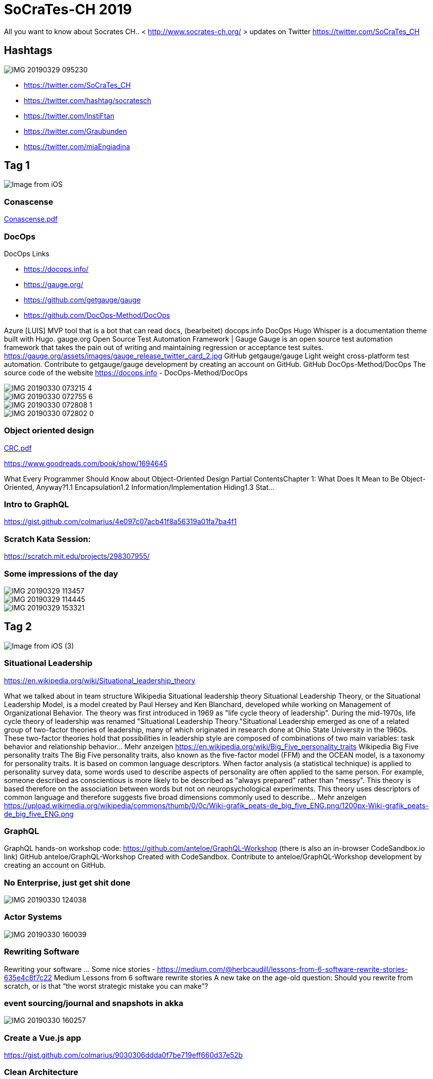 # SoCraTes-CH 2019

All you want to know about Socrates CH.. < http://www.socrates-ch.org/ >  updates on Twitter https://twitter.com/SoCraTes_CH

## Hashtags

image::IMG_20190329_095230.jpg[]

- https://twitter.com/SoCraTes_CH
- https://twitter.com/hashtag/socratesch
- https://twitter.com/InstiFtan
- https://twitter.com/Graubunden
- https://twitter.com/miaEngiadina

## Tag 1

image::Image from iOS.jpg[]

### Conascense

link:Conascense.pdf[]

### DocOps

DocOps Links

- https://docops.info/
- https://gauge.org/
- https://github.com/getgauge/gauge
- https://github.com/DocOps-Method/DocOps

Azure [LUIS] MVP tool that is a bot that can read docs, (bearbeitet)
docops.info
DocOps
Hugo Whisper is a documentation theme built with Hugo.
gauge.org
Open Source Test Automation Framework | Gauge
Gauge is an open source test automation framework that takes the pain out of writing and maintaining regression or acceptance test suites.
https://gauge.org/assets/images/gauge_release_twitter_card_2.jpg
GitHub
getgauge/gauge
Light weight cross-platform test automation. Contribute to getgauge/gauge development by creating an account on GitHub.
GitHub
DocOps-Method/DocOps
The source code of the website https://docops.info - DocOps-Method/DocOps

image::IMG_20190330_073215_4.jpg[]

image::IMG_20190330_072755_6.jpg[]

image::IMG_20190330_072808_1.jpg[]

image::IMG_20190330_072802_0.jpg[]


### Object oriented design

link:CRC.pdf[]

https://www.goodreads.com/book/show/1694645

What Every Programmer Should Know about Object-Oriented Design
Partial ContentsChapter 1: What Does It Mean to Be Object-Oriented, Anyway?1.1 Encapsulation1.2 Information/Implementation Hiding1.3 Stat...

### Intro to GraphQL

https://gist.github.com/colmarius/4e097c07acb41f8a56319a01fa7ba4f1

### Scratch Kata Session:

https://scratch.mit.edu/projects/298307955/

### Some impressions of the day

image::IMG_20190329_113457.jpg[]
image::IMG_20190329_114445.jpg[]
image::IMG_20190329_153321.jpg[]




## Tag 2
image::Image from iOS (3).jpg[]

### Situational Leadership

https://en.wikipedia.org/wiki/Situational_leadership_theory

What we talked about in team structure
Wikipedia
Situational leadership theory
Situational Leadership Theory, or the Situational Leadership Model, is a model created by Paul Hersey and Ken Blanchard, developed while working on Management of Organizational Behavior. The theory was first introduced in 1969 as "life cycle theory of leadership". During the mid-1970s, life cycle theory of leadership was renamed "Situational Leadership Theory."Situational Leadership emerged as one of a related group of two-factor theories of leadership, many of which originated in research done at Ohio State University in the 1960s. These two-factor theories hold that possibilities in leadership style are composed of combinations of two main variables: task behavior and relationship behavior… Mehr anzeigen
https://en.wikipedia.org/wiki/Big_Five_personality_traits
Wikipedia
Big Five personality traits
The Big Five personality traits, also known as the five-factor model (FFM) and the OCEAN model, is a taxonomy for personality traits. It is based on common language descriptors. When factor analysis (a statistical technique) is applied to personality survey data, some words used to describe aspects of personality are often applied to the same person. For example, someone described as conscientious is more likely to be described as "always prepared" rather than "messy". This theory is based therefore on the association between words but not on neuropsychological experiments. This theory uses descriptors of common language and therefore suggests five broad dimensions commonly used to describe… Mehr anzeigen
https://upload.wikimedia.org/wikipedia/commons/thumb/0/0c/Wiki-grafik_peats-de_big_five_ENG.png/1200px-Wiki-grafik_peats-de_big_five_ENG.png

### GraphQL

GraphQL hands-on workshop code: https://github.com/anteloe/GraphQL-Workshop (there is also an in-browser CodeSandbox.io link)
GitHub
anteloe/GraphQL-Workshop
Created with CodeSandbox. Contribute to anteloe/GraphQL-Workshop development by creating an account on GitHub.

### No Enterprise, just get shit done

image::IMG_20190330_124038.jpg[]

### Actor Systems

image::IMG_20190330_160039.jpg[]

### Rewriting Software

Rewriting your software ... Some nice stories - https://medium.com/@herbcaudill/lessons-from-6-software-rewrite-stories-635e4c8f7c22
Medium
Lessons from 6 software rewrite stories
A new take on the age-old question: Should you rewrite from scratch, or is that “the worst strategic mistake you can make”?

### event sourcing/journal and snapshots in akka

image::IMG_20190330_160257.jpg[]

### Create a Vue.js app

https://gist.github.com/colmarius/9030306ddda0f7be719eff660d37e52b

### Clean Architecture

Slides from Implementing The Clean Architecture: https://entropywins.wtf/slides/fun-architecture

This is a better visualization of the architecture of the Wikimedia DE fundraising software than what I had in the slides.
There also is a blog post version of the presentation: https://www.entropywins.wtf/blog/2016/11/24/implementing-the-clean-architecture/

### Question Driven Approach

Github Project https://github.com/xquest-lang/xquest-lang
GitHub
xquest-lang/xquest-lang
DSL for xQuest language. Contribute to xquest-lang/xquest-lang development by creating an account on GitHub.

image::Image from iOS (5).jpg[]
image::Image from iOS (6).jpg[]
image::Image from iOS (7).jpg[]

### Refactoring Golf

https://github.com/daviddenton/refactoring-golf

A Refactoring Golf exercise. Contribute to daviddenton/refactoring-golf development by creating an account on GitHub.

https://github.com/ivanmoore/RefactoringGolf

Refactoring Golf Exercise (inspired by Dave Cleal, Ivan Moore and Mike Hill) - ivanmoore/RefactoringGolf

### Katacombs

https://github.com/conso/katacombs

Coding Kata - implement a text adventure game set in a huge underground system of caves, tunnels and mysterious locations - conso/katacombs

https://github.com/RefactoringCombos/ArlosCommitNotation

the talk I mentioned https://www.ustream.tv/recorded/114862163

Arlo Belshee - Refactoring to asynchronous pattern
How do we change causality without breaking things? There are a lot of problems we solve with accidentally synchronous solutions: functions and procedures that do the work when called. These are great for simplicity and debuggability. However, they can present problems with testability and responsiveness. But changing this choice is hard. Execution model is effectively an architectural concern. In this talk we will refactor between synchronous and asynchronous approaches to common problems: UI, data processing, and assembling components into bigger components. We will do this with true refactoring: incremental, able to stop at any time, and proving that no step ever introduces our fixes a bu… Mehr anzeigen


## Day 3

### Sharing Code Between Projects

We talked about this problem with @enzian and while I'm unbale to say anything about the proposed solution, the problem analysis is spot on! https://www.smashingmagazine.com/2018/04/sharing-code-between-projects/
Smashing Magazine
Sharing Code Between Projects: Lessons Learned In The Trenches — Smashing Magazine
Ever find yourself writing the same code over and over again? In this article, Jonathan Saring shares his and his team's lessons learned from their own journey towards simple and effective code sharing.

### Last proper dinner, sun, ski, learning and fun!

image::IMG_20190331_131324.jpg[]


## Log

Stephan Classen [18:56 Uhr]
Is there a magic google sheet for the participants as there was one last year?

patbaumgartner [18:08 Uhr]
And this year, the magic made it already full of colors :leichtes_lächeln: https://twitter.com/patbaumgartner/status/1102820775931904001
Patrick Baumgartner@patbaumgartner
Just sent out a bunch of emails to the @SoCraTes_CH participants. The magic excel sheet is open. I am curious to see what will happe. Spoiler: last year we had a fondue like/hate discussion :freudentränen:
Twitter5. März

Simon Berner [21:25 Uhr]
ist #socrates_ch beigetreten.

Stephan Classen [20:49 Uhr]
Which train are you going to take from Zurich?
I will be joinig the ride in Landquart.

Jeroen [09:26 Uhr]
Are there people taking the train from Zurich near 17:00 (on the 28th)? I am thinking of taking a plane that arrived at the airport at 15:45 and would prefer to tag along with someone that knows the route or at least knows German/Switzerland better than I do.

Jeroen [10:35 Uhr]
I will bring these games
• https://boardgamegeek.com/boardgame/206915/tempel-des-schreckens (from SoCraTes DE and BE fame)
• https://boardgamegeek.com/boardgame/128882/resistance-avalon
• https://boardgamegeek.com/boardgame/219215/werewords
• Maybe more if luggage allows it (bearbeitet) 

Jeroen [11:53 Uhr]
Games ARE a thing at SoCraTes CH right?!

Darragh Grealish [22:56 Uhr]
For those going by train, please be advised that the last section of the line is closed :( 
Their is a replacement bus,.
People going directly to Ftan, could go vi Ardez 
https://www.rhb.ch/en/news-events/scheduled-railway-replacement/details/article/totalsperrung-unterengadin-1
Rhätische Bahn
Total closure of the Lower Engadin line
Due to the need to completely renovate both the Giarsun Tunnel and the Magnacun Tunnel on Rhaetian Railway’s Lower Engadin line, the track must be closed for six months. From 11 March to 7 September 2019, therefore, the section between Susch and Scuol-Tarasp will be closed to rail traffic. During the six-month closure of the line, a rail replacement bus service will be in operation in the Lower Engadin. Direct connections currently running between Landquart and St. Moritz and the Vereina car transporter are not affected.
https://www.rhb.ch/fileadmin/_processed_/d/6/csm_Unterengadin_Bahnersatzkonzept_Visualisierung_ef5c0baaa9.jpg

Jeroen [10:05 Uhr]
Is there any coordination going on to travel from Zurich to Ftan yet? The closed line stuff above makes me extra scared of that bit of travel :leichtes_lächeln:

Oliver Nautsch [13:08 Uhr]
I have space for 4 additional people in my car. Zurich -> Ftan

Jeroen [14:08 Uhr]
I'd love a spot. When are you making that trip?

patbaumgartner [06:40 Uhr]
Btw. I will send out on the weekend some information about travelling and basic packing.

patbaumgartner [06:41 Uhr]
Leaving Zurich around Lunchtime is always a good idea: In previous years, most took the train at 13:37 and arrived around 17:00 at the venue.

patbaumgartner [08:22 Uhr]
Just as an information: I sent out this morning more information and a packing list. Make sure you read it :zwinkern:

Jeroen [11:35 Uhr]
What is the "fondue place on a mountain"? Does it have a website?

Jeroen [11:38 Uhr]
The packing list has "outdoor shoes with a grip". Does something like these (normal hiking boots) work?
Pasted image at 2019-03-25, 11:38 AM 


Jeroen [17:10 Uhr]
"Towel for spa excursion"... Can't we rent a towel at the spa? Bringing one can be a bit silly for people coming from far away. (The site of the spa does not seem to have this info on it) (bearbeitet) 

Franzi (Franziska) Sauerwein [17:48 Uhr]
Yes they do rent them

Franzi (Franziska) Sauerwein [17:54 Uhr]
https://www.bognengiadina.ch/de/baederlandschaft/tarife-bade-saunalandschaft under "leihgebühren" (bearbeitet) 
Mineralbad Bogn Engiadina, Scuol
Tarife Bade- & Saunalandschaft
Tarife Bade- & Saunalandschaft
24. Juli 2017

Pedro Santos [06:46 Uhr]
ist #socrates_ch gemeinsam mit 2 anderen beigetreten.

Oliver S. [18:15 Uhr]
Is somebody joining me for the 12:37 train tomorrow?

Daniel Koller [07:46 Uhr]
@Sandro Ibig and I will take the 10:37 train

Sandro Ibig [07:46 Uhr]
wurde von Daniel Koller zu #socrates_ch hinzugefügt.

Girolamo Marroccoli [08:39 Uhr]
12.33 from Basel (13.37 ZH and 14.50 Landquart)

Raphael Meyer [16:49 Uhr]
Spectacular view from here, but unfortunately I forgot to bring a beer.
DSC_0855.JPG

Oliver S. [23:40 Uhr]
DSC_0370.JPG 


Girolamo Marroccoli [09:48 Uhr]

image::Image from iOS.jpg[]
Image from iOS 


Marko Umek [09:49 Uhr]
image::Image from iOS (1).jpg[]

image::Image from iOS (2).jpg[]


Pedro Santos [09:52 Uhr]
Conascense session slides
PDF 
Conascence.pdf
700 kB PDF — Zum Anzeigen klicken

patbaumgartner [09:52 Uhr]
Hashtags
IMG_20190329_095230.jpg 


Darragh Grealish [10:57 Uhr]
DocOps Links
https://docops.info/
https://gauge.org/
https://github.com/getgauge/gauge
https://github.com/DocOps-Method/DocOps

Azure [LUIS] MVP tool that is a bot that can read docs, (bearbeitet) 
docops.info
DocOps
Hugo Whisper is a documentation theme built with Hugo.
gauge.org
Open Source Test Automation Framework | Gauge
Gauge is an open source test automation framework that takes the pain out of writing and maintaining regression or acceptance test suites.
https://gauge.org/assets/images/gauge_release_twitter_card_2.jpg
GitHub
getgauge/gauge
Light weight cross-platform test automation. Contribute to getgauge/gauge development by creating an account on GitHub.
GitHub
DocOps-Method/DocOps
The source code of the website https://docops.info - DocOps-Method/DocOps

Darragh Grealish [11:30 Uhr]
FYI: Restaurant tonight Prui, can't find a menu online, but for thoese looking for something different, should contact @patbaumgartner and perhaps we can call them to order ahead
https://scuol-zernez.engadin.com/en/explore-regions/ftan/bergrestaurant-prumaran-prui

Stephan Classen [11:45 Uhr]
IMG_20190329_114445.jpg 


Pedro Santos [12:07 Uhr]
Object oriented design - session slides
PDF 
CRC.pdf
2 MB PDF — Zum Anzeigen klicken

Marius Colacioiu [12:53 Uhr]
here is the link to "Intro to GraphQL" talk - https://gist.github.com/colmarius/4e097c07acb41f8a56319a01fa7ba4f1

Raphael Meyer [13:22 Uhr]
Scratch Kata Session: https://scratch.mit.edu/projects/298307955/

Pedro Santos [13:42 Uhr]
https://www.goodreads.com/book/show/1694645
goodreads.com
What Every Programmer Should Know about Object-Oriented Design
Partial ContentsChapter 1: What Does It Mean to Be Object-Oriented, Anyway?1.1 Encapsulation1.2 Information/Implementation Hiding1.3 Stat...

Stefan Reinhard [15:36 Uhr]
IMG_20190329_113457.jpg 


patbaumgartner [21:02 Uhr]
Ppl are coming back @pedromsantos

Darragh Grealish [21:12 Uhr]
Awesome
IMG_20190329_153321.jpg 


Jeroen [23:05 Uhr]
I'd like to do a session on the Clean Architecture tomorrow. Since there is no chance I make the marketplace, *I'm looking for someone to present this session* for me and put the already created paper thing on the board.

when: second session track after lunch
where: hackergarten (beamer needed)
what: an introduction to the Clean Architecture plus story of how we implemented it at Wikimedia Deutschland. Can be interactive and maybe turn into code review if the audience so desires (bearbeitet) 
Pasted image at 2019-03-29, 11:05 PM 


patbaumgartner [08:05 Uhr]
DocOps by Vadim
IMG_20190330_073215_4.jpg 

IMG_20190330_072755_6.jpg 

IMG_20190330_072808_1.jpg 

IMG_20190330_072802_0.jpg 


saurabh [08:25 Uhr]
ist #socrates_ch beigetreten.

Girolamo Marroccoli [10:04 Uhr]
Image from iOS 


Silvio Heuberger [10:57 Uhr]
https://en.wikipedia.org/wiki/Situational_leadership_theory

What we talked about in team structure
Wikipedia
Situational leadership theory
Situational Leadership Theory, or the Situational Leadership Model, is a model created by Paul Hersey and Ken Blanchard, developed while working on Management of Organizational Behavior. The theory was first introduced in 1969 as "life cycle theory of leadership". During the mid-1970s, life cycle theory of leadership was renamed "Situational Leadership Theory."Situational Leadership emerged as one of a related group of two-factor theories of leadership, many of which originated in research done at Ohio State University in the 1960s. These two-factor theories hold that possibilities in leadership style are composed of combinations of two main variables: task behavior and relationship behavior… Mehr anzeigen
https://en.wikipedia.org/wiki/Big_Five_personality_traits
Wikipedia
Big Five personality traits
The Big Five personality traits, also known as the five-factor model (FFM) and the OCEAN model, is a taxonomy for personality traits. It is based on common language descriptors. When factor analysis (a statistical technique) is applied to personality survey data, some words used to describe aspects of personality are often applied to the same person. For example, someone described as conscientious is more likely to be described as "always prepared" rather than "messy". This theory is based therefore on the association between words but not on neuropsychological experiments. This theory uses descriptors of common language and therefore suggests five broad dimensions commonly used to describe… Mehr anzeigen
https://upload.wikimedia.org/wikipedia/commons/thumb/0/0c/Wiki-grafik_peats-de_big_five_ENG.png/1200px-Wiki-grafik_peats-de_big_five_ENG.png

Girolamo Marroccoli [11:05 Uhr]
Image from iOS 


Marius Colacioiu [11:52 Uhr]
GraphQL hands-on workshop code: https://github.com/anteloe/GraphQL-Workshop (there is also an in-browser CodeSandbox.io link)
GitHub
anteloe/GraphQL-Workshop
Created with CodeSandbox. Contribute to anteloe/GraphQL-Workshop development by creating an account on GitHub.

Stephan Classen [12:46 Uhr]
No Enterprise, just get shit done
IMG_20190330_124038.jpg 


Oliver S. [12:46 Uhr]
DSC_0379.JPG 

DSC_0380.JPG 


Silvio Heuberger [16:00 Uhr]
actor systems
IMG_20190330_160039.jpg 


patbaumgartner [16:01 Uhr]
Rewriting your software ... Some nice stories - https://medium.com/@herbcaudill/lessons-from-6-software-rewrite-stories-635e4c8f7c22
Medium
Lessons from 6 software rewrite stories
A new take on the age-old question: Should you rewrite from scratch, or is that “the worst strategic mistake you can make”?
Reading time
30 min read
19. Feb.
https://cdn-images-1.medium.com/max/1200/1*ywYwvB-aydv0Ovx7K-5P3g.jpeg

Silvio Heuberger [16:03 Uhr]
event sourcing/journal and snapshots in akka
IMG_20190330_160257.jpg 


Marius Colacioiu [16:09 Uhr]
here is the gist to "Create a Vue.js app" - https://gist.github.com/colmarius/9030306ddda0f7be719eff660d37e52b

Jeroen [16:17 Uhr]
Slides from Implementing The Clean Architecture: https://entropywins.wtf/slides/fun-architecture
This is a better visualization of the architecture of the Wikimedia DE fundraising software than what I had in the slides. There also is a blog post version of the presentation: https://www.entropywins.wtf/blog/2016/11/24/implementing-the-clean-architecture/
Pasted image at 2019-03-30, 4:19 PM 


Marko Umek [19:29 Uhr]
Flipcharts from Question Driven Approach
Image from iOS 

Cont.
Image from iOS 

Image from iOS 


Marko Umek [19:38 Uhr]
Github Project https://github.com/xquest-lang/xquest-lang
GitHub
xquest-lang/xquest-lang
DSL for xQuest language. Contribute to xquest-lang/xquest-lang development by creating an account on GitHub.

Oliver Nautsch [20:10 Uhr]
https://github.com/daviddenton/refactoring-golf
GitHub
daviddenton/refactoring-golf
A Refactoring Golf exercise. Contribute to daviddenton/refactoring-golf development by creating an account on GitHub.
https://github.com/ivanmoore/RefactoringGolf
GitHub
ivanmoore/RefactoringGolf
Refactoring Golf Exercise (inspired by Dave Cleal, Ivan Moore and Mike Hill) - ivanmoore/RefactoringGolf

Stephan Classen [01:13 Uhr]
https://github.com/conso/katacombs
GitHub
conso/katacombs
Coding Kata - implement a text adventure game set in a huge underground system of caves, tunnels and mysterious locations - conso/katacombs

Barnabás Südy [12:52 Uhr]
Guys, thanks for the awesome weekend. Can you guys post your awesome pictures?

Slackbot [12:52 Uhr]
Hi! Just a friendly nudge that "guys" is a bit gender-specific, and we'd prefer something more neutral, such as "Folks" or "Everyone" or "All." Thanks!

Barnabás Südy [12:53 Uhr]
IMG_20190331_092552920_HDR.jpg 


IMG_20190330_093307549_HDR.jpg 


Darragh Grealish [13:39 Uhr]
Last proper dinner, sun, ski, learning and fun!
IMG_20190331_131324.jpg 


Stephan Classen [09:53 Uhr]
@pedromsantos can you please post the slides to the "Teaching XP" session. Thank you.

Simon Sebright [12:19 Uhr]
@pedromsantos  here an example of swiss precision in life (bearbeitet) 
20190401_121311.jpg 


Oliver Nautsch [14:26 Uhr]
https://en.m.wikipedia.org/wiki/List_of_system_quality_attributes
Wikipedia
List of system quality attributes
Within systems engineering, quality attributes are realized non-functional requirements used to evaluate the performance of a system.  These are sometimes named "ilities" after the suffix many of the words share. They are usually Architecturally Significant Requirements that require architects' attention.

Oliver Nautsch [19:20 Uhr]
remember SAFie ?
Screenshot_20190402_192004.png 


Oliver Nautsch [20:19 Uhr]
https://github.com/RefactoringCombos/ArlosCommitNotation
GitHub
RefactoringCombos/ArlosCommitNotation
Contribute to RefactoringCombos/ArlosCommitNotation development by creating an account on GitHub.
the talk I mentioned https://www.ustream.tv/recorded/114862163
IBM Watson Media
Arlo Belshee - Refactoring to asynchronous pattern
How do we change causality without breaking things? There are a lot of problems we solve with accidentally synchronous solutions: functions and procedures that do the work when called. These are great for simplicity and debuggability. However, they can present problems with testability and responsiveness. But changing this choice is hard. Execution model is effectively an architectural concern. In this talk we will refactor between synchronous and asynchronous approaches to common problems: UI, data processing, and assembling components into bigger components. We will do this with true refactoring: incremental, able to stop at any time, and proving that no step ever introduces our fixes a bu… Mehr anzeigen

Stéphane Bisinger [13:30 Uhr]
We talked about this problem with @enzian and while I'm unbale to say anything about the proposed solution, the problem analysis is spot on! https://www.smashingmagazine.com/2018/04/sharing-code-between-projects/
Smashing Magazine
Sharing Code Between Projects: Lessons Learned In The Trenches — Smashing Magazine
Ever find yourself writing the same code over and over again? In this article, Jonathan Saring shares his and his team's lessons learned from their own journey towards simple and effective code sharing.
25. Apr. 2018
Nachrichteneingabe


Nachricht an #socrates_ch